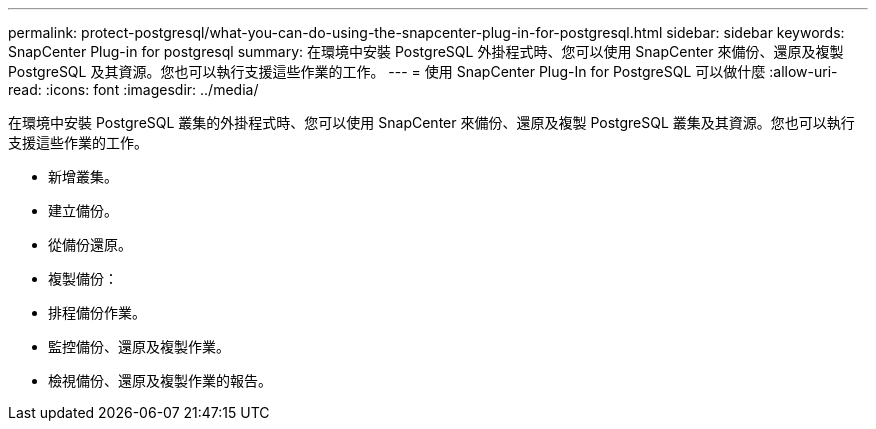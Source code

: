 ---
permalink: protect-postgresql/what-you-can-do-using-the-snapcenter-plug-in-for-postgresql.html 
sidebar: sidebar 
keywords: SnapCenter Plug-in for postgresql 
summary: 在環境中安裝 PostgreSQL 外掛程式時、您可以使用 SnapCenter 來備份、還原及複製 PostgreSQL 及其資源。您也可以執行支援這些作業的工作。 
---
= 使用 SnapCenter Plug-In for PostgreSQL 可以做什麼
:allow-uri-read: 
:icons: font
:imagesdir: ../media/


[role="lead"]
在環境中安裝 PostgreSQL 叢集的外掛程式時、您可以使用 SnapCenter 來備份、還原及複製 PostgreSQL 叢集及其資源。您也可以執行支援這些作業的工作。

* 新增叢集。
* 建立備份。
* 從備份還原。
* 複製備份：
* 排程備份作業。
* 監控備份、還原及複製作業。
* 檢視備份、還原及複製作業的報告。

